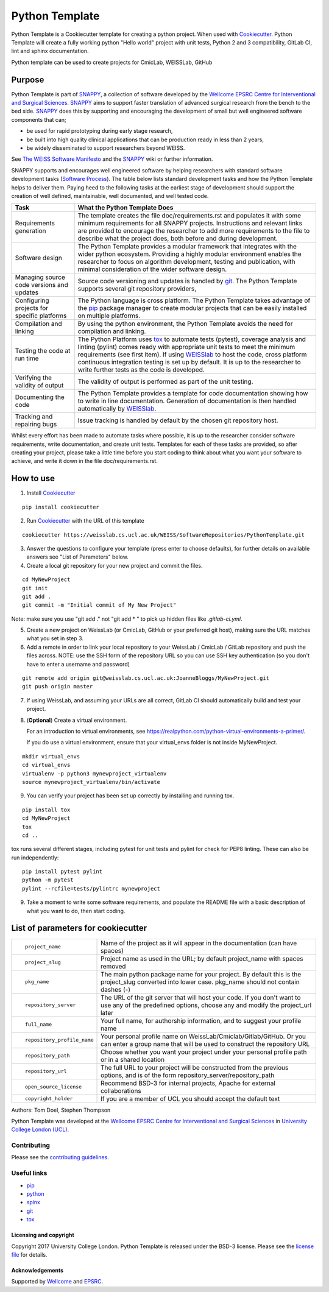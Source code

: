 Python Template
===============================

.. image:: https://weisslab.cs.ucl.ac.uk/WEISS/SoftwareRepositories/PythonTemplate/raw/master/project-icon.png
   :height: 150px
   :width: 150px
   :target: https://weisslab.cs.ucl.ac.uk/WEISS/SoftwareRepositories/PythonTemplate


.. image:: https://weisslab.cs.ucl.ac.uk/WEISS/SoftwareRepositories/PythonTemplate/badges/master/build.svg
   :target: https://weisslab.cs.ucl.ac.uk/WEISS/SoftwareRepositories/PythonTemplate/pipelines


Python Template is a Cookiecutter template for creating a python project. When used with `Cookiecutter`_. Python Template will create a fully working python "Hello world" project with unit tests, Python 2 and 3 compatibility, GitLab CI, lint and sphinx documentation.

Python template can be used to create projects for CmicLab, WEISSLab, GitHub

Purpose
~~~~~~~
Python Template is part of `SNAPPY`_, a collection of software
developed by the  `Wellcome EPSRC Centre for Interventional and Surgical Sciences`_.
`SNAPPY`_ aims to support faster translation of advanced surgical
research from the bench to the bed side. `SNAPPY`_ does this by supporting and
encouraging the development of small but well engineered software components that
can;

- be used for rapid prototyping during early stage research,
- be built into high quality clinical applications that can be production ready in less than 2 years,
- be widely disseminated to support researchers beyond WEISS.

See `The WEISS Software Manifesto`_ and the `SNAPPY`_ wiki or further information.

SNAPPY supports and encourages well engineered software by helping researchers with
standard software development tasks (`Software Process`_). The table below
lists standard development tasks and how the Python Template helps to deliver them.
Paying heed to the following tasks at the earliest stage of development should support the
creation of well defined, maintainable, well documented, and well tested code.

+-------------------------+--------------------------------------------------------------+
|  Task                   |  What the Python Template Does                               |
+=========================+==============================================================+
| Requirements generation | The template creates the file doc/requirements.rst           |
|                         | and populates it with some minimum requirements for all      |
|                         | SNAPPY projects. Instructions and relevant links are provided|
|                         | to encourage the researcher to add more requirements to the  |
|                         | file to describe what the project does, both before and      |
|                         | during development.                                          |
+-------------------------+--------------------------------------------------------------+
| Software design         | The Python Template provides a modular framework that        |
|                         | integrates with the wider python ecosystem. Providing a      |
|                         | highly modular environment enables the                       |
|                         | researcher to focus on algorithm development, testing and    |
|                         | publication, with minimal consideration of the wider software|
|                         | design.                                                      |
+-------------------------+--------------------------------------------------------------+
| Managing source code    | Source code versioning and updates is handled by `git`_. The |
| versions and updates    | Python Template supports several git repository providers,   |
+-------------------------+--------------------------------------------------------------+
| Configuring projects    | The Python language is cross platform. The Python            |
| for specific platforms  | Template takes advantage of the `pip`_ package manager to    |
|                         | create modular projects that can be easily installed on      |
|                         | multiple platforms.                                          |
+-------------------------+--------------------------------------------------------------+
| Compilation and linking | By using the python environment, the Python Template avoids  |
|                         | the need for compilation and linking.                        |
+-------------------------+--------------------------------------------------------------+
| Testing the code at     | The Python Platform uses `tox`_ to automate tests (pytest),  |
| run time                | coverage analysis and linting (pylint)                       |
|                         | comes ready with appropriate unit tests to meet the          |
|                         | minimum requirements (see first item). If using `WEISSlab`_  |
|                         | to host                                                      |
|                         | the code, cross platform continuous integration testing is   |
|                         | set up by default. It is up to the researcher to             |
|                         | write further tests as the code is developed.                |
+-------------------------+--------------------------------------------------------------+
| Verifying the validity  | The validity of output is performed as part of the unit      |
| of output               | testing.                                                     |
+-------------------------+--------------------------------------------------------------+
| Documenting the code    | The Python Template provides a template for code             |
|                         | documentation showing how to write in line documentation.    |
|                         | Generation of documentation is then handled automatically    |
|                         | by `WEISSlab`_.                                              |
+-------------------------+--------------------------------------------------------------+
| Tracking and repairing  | Issue tracking is handled by default by the chosen git       |
| bugs                    | repository host.                                             |
+-------------------------+--------------------------------------------------------------+

Whilst every effort has been made to automate tasks where possible, it is up to the researcher consider software requirements, write documentation, and create unit tests. Templates for each of these tasks are provided, so after creating your project, please take a little time before you start coding to think about what you want your software to achieve, and write it down in the file doc/requirements.rst.

How to use
~~~~~~~~~~

1. Install `Cookiecutter`_

::

  pip install cookiecutter


2. Run `Cookiecutter`_ with the URL of this template

::

  cookiecutter https://weisslab.cs.ucl.ac.uk/WEISS/SoftwareRepositories/PythonTemplate.git

3. Answer the questions to configure your template (press enter to choose defaults), for further details on available answers see "List of Parameters" below.

4. Create a local git repository for your new project and commit the files.

::

  cd MyNewProject
  git init
  git add .
  git commit -m "Initial commit of My New Project"

Note: make sure you use "git add ." not "git add * " to pick up hidden files like `.gitlab-ci.yml`.

5. Create a new project on WeissLab (or CmicLab, GitHub or your preferred git host), making sure the URL matches what you set in step 3.

6. Add a remote in order to link your local repository to your WeissLab / CmicLab / GitLab repository and push the files across. NOTE: use the SSH form of the repository URL so you can use SSH key authentication (so you don't have to enter a username and password)

::

  git remote add origin git@weisslab.cs.ucl.ac.uk:JoanneBloggs/MyNewProject.git
  git push origin master

7. If using WeissLab, and assuming your URLs are all correct, GitLab CI should automatically build and test your project.

8. (**Optional**) Create a virtual environment.

   For an introduction to virtual environments, see https://realpython.com/python-virtual-environments-a-primer/.

   If you do use a virtual environment, ensure that your virtual_envs folder is not inside MyNewProject.

::

  mkdir virtual_envs
  cd virtual_envs
  virtualenv -p python3 mynewproject_virtualenv
  source mynewproject_virtualenv/bin/activate

9. You can verify your project has been set up correctly by installing and running tox.

::

 pip install tox
 cd MyNewProject
 tox
 cd ..

tox runs several different stages, including pytest for unit tests and pylint for check for PEP8 linting. These can also be run independently:

::

 pip install pytest pylint
 python -m pytest
 pylint --rcfile=tests/pylintrc mynewproject



9. Take a moment to write some software requirements, and populate the README file with a basic description of what you want to do, then start coding.


List of parameters for cookiecutter
~~~~~~~~~~~~~~~~~~~~~~~~~~~~~~~~~~~

+--------------------------+--------------------------------------------------------------------------------+
| ::                       |                                                                                |
|                          |                                                                                |
|    project_name          | Name of the project as it will appear in the documentation (can have spaces)   |
+--------------------------+--------------------------------------------------------------------------------+
| ::                       |                                                                                |
|                          |                                                                                |
|    project_slug          | Project name as used in the URL; by default project_name with spaces removed   |
+--------------------------+--------------------------------------------------------------------------------+
| ::                       |                                                                                |
|                          | The main python package name for your project. By default this is the          |
|   pkg_name               | project_slug converted into lower case. pkg_name should not contain dashes (-) |
+--------------------------+--------------------------------------------------------------------------------+
| ::                       |                                                                                |
|                          | The URL of the git server that will host your code. If you don't want to       |
|  repository_server       | use any of the predefined options, choose any and modify the project_url later |
+--------------------------+--------------------------------------------------------------------------------+
| ::                       |                                                                                |
|                          |                                                                                |
|    full_name             | Your full name, for authorship information, and to suggest your profile name   |
+--------------------------+--------------------------------------------------------------------------------+
| ::                       |                                                                                |
|                          | Your personal profile name on WeissLab/Cmiclab/Gitlab/GitHub. Or you can       |
|   repository_profile_name| enter a group name that will be used to construct the repository URL           |
+--------------------------+--------------------------------------------------------------------------------+
| ::                       |                                                                                |
|                          | Choose whether you want your project under your personal profile path or in a  |
|   repository_path        | shared location                                                                |
+--------------------------+--------------------------------------------------------------------------------+
| ::                       |                                                                                |
|                          | The full URL to your project will be constructed from the previous options,    |
|   repository_url         | and is of the form repository_server/repository_path                           |
+--------------------------+--------------------------------------------------------------------------------+
| ::                       |                                                                                |
|                          |                                                                                |
|    open_source_license   | Recommend BSD-3 for internal projects, Apache for external collaborations      |
+--------------------------+--------------------------------------------------------------------------------+
| ::                       |                                                                                |
|                          |                                                                                |
|    copyright_holder      | If you are a member of UCL you should accept the default text                  |
+--------------------------+--------------------------------------------------------------------------------+

Authors: Tom Doel, Stephen Thompson

Python Template was developed at the `Wellcome EPSRC Centre for Interventional and Surgical Sciences`_ in `University College London (UCL)`_.


Contributing
^^^^^^^^^^^^

Please see the `contributing guidelines`_.


Useful links
^^^^^^^^^^^^

* `pip`_
* `python`_
* `spinx`_
* `git`_
* `tox`_

Licensing and copyright
-----------------------

Copyright 2017 University College London.
Python Template is released under the BSD-3 license. Please see the `license file`_ for details.


Acknowledgements
----------------

Supported by `Wellcome`_ and `EPSRC`_.

.. _`pip`: https://pypi.org/project/pip/
.. _`python`: https://www.python.org/
.. _`spinx`: http://www.sphinx-doc.org/
.. _`git`: https://git-scm.com/
.. _`tox`: https://tox.readthedocs.io/
.. _`SNAPPY`: https://weisslab.cs.ucl.ac.uk/WEISS/PlatformManagement/SNAPPY/wikis/home
.. _`Unix Philosophy': https://en.wikipedia.org/wiki/Unix_philosophy
.. _`The WEISS Software Manifesto`: https://weisslab.cs.ucl.ac.uk/WEISS/_manifesto
.. _`Software Process`: https://doi.org/10.1109/ISBI.2004.1398621
.. _`Wellcome EPSRC Centre for Interventional and Surgical Sciences`: http://www.ucl.ac.uk/weiss
.. _`University College London (UCL)`: http://www.ucl.ac.uk/
.. _`Wellcome`: https://wellcome.ac.uk/
.. _`EPSRC`: https://www.epsrc.ac.uk/
.. _`contributing guidelines`: https://weisslab.cs.ucl.ac.uk/WEISS/SoftwareRepositories/PythonTemplate/blob/master/CONTRIBUTING.rst
.. _`license file`: https://weisslab.cs.ucl.ac.uk/WEISS/SoftwareRepositories/PythonTemplate/blob/master/LICENSE
.. _`Cookiecutter`: https://cookiecutter.readthedocs.io
.. _`WEISSLab`: https://weisslab.cs.ucl.ac.uk/

